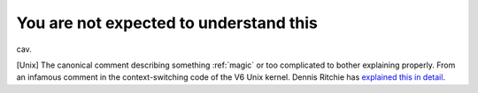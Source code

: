 .. _You-are-not-expected-to-understand-this:

============================================================
You are not expected to understand this
============================================================

cav\.

[Unix] The canonical comment describing something :ref:`magic` or too complicated to bother explaining properly.
From an infamous comment in the context-switching code of the V6 Unix kernel.
Dennis Ritchie has `explained this in detail <http://cm.bell-labs.com/cm/cs/who/dmr/odd.html>`_.

